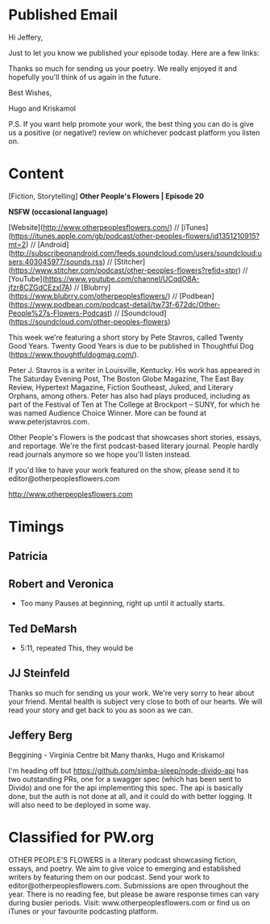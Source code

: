 * Published Email
Hi Jeffery,

Just to let you know we published your episode today. Here are a few links:


Thanks so much for sending us your poetry. We really enjoyed it and hopefully you'll think of us again in the future. 

Best Wishes,

Hugo and Kriskamol

P.S. If you want help promote your work, the best thing you can do is give us a positive (or negative!) review on whichever podcast platform you listen on.
* Content
[Fiction, Storytelling] **Other People's Flowers | Episode 20**

**NSFW (occasional language)**

[Website](http://www.otherpeoplesflowers.com/) // [iTunes](https://itunes.apple.com/gb/podcast/other-peoples-flowers/id1351210915?mt=2) // [Android] (http://subscribeonandroid.com/feeds.soundcloud.com/users/soundcloud:users:403045977/sounds.rss) // [Stitcher](https://www.stitcher.com/podcast/other-peoples-flowers?refid=stpr) // [YouTube](https://www.youtube.com/channel/UCqdO8A-jfzr8CZGdCEzxl7A) // [Blubrry](https://www.blubrry.com/otherpeoplesflowers/) // [Podbean](https://www.podbean.com/podcast-detail/tw73f-672dc/Other-People%27s-Flowers-Podcast) // [Soundcloud] (https://soundcloud.com/other-peoples-flowers)

This week we're featuring a short story by Pete Stavros, called Twenty
Good Years. Twenty Good Years is due to be published in Thoughtful Dog (https://www.thoughtfuldogmag.com/).

Peter J. Stavros is a writer in Louisville, Kentucky. His work has
appeared in The Saturday Evening Post, The Boston Globe Magazine, The
East Bay Review, Hypertext Magazine, Fiction Southeast, Juked, and
Literary Orphans, among others. Peter has also had plays produced,
including as part of the Festival of Ten at The College at Brockport –
SUNY, for which he was named Audience Choice Winner. More can be found
at www.peterjstavros.com.

Other People's Flowers is the podcast that showcases short stories, essays, and reportage. We're the first podcast-based literary journal. People hardly read journals anymore so we hope you'll listen instead.

If you'd like to have your work featured on the show, please send it to editor@otherpeoplesflowers.com

http://www.otherpeoplesflowers.com

* Timings
** Patricia
** Robert and Veronica
  - Too many Pauses at beginning, right up until it actually starts.
** Ted DeMarsh
 - 5:11, repeated This, they would be
** JJ Steinfeld
Thanks so much for sending us your work. We're very sorry to hear about your friend. Mental health is subject very close to both of our hearts. We will read your story and get back to you as soon as we can.
** Jeffery Berg
Beggining - Virginia Centre bit
Many thanks,
 Hugo and Kriskamol


I'm heading off but https://github.com/simba-sleep/node-divido-api has
two outstanding PRs, one for a swagger spec (which has been sent to
Divido) and one for the api implementing this spec. The api is
basically done, but the auth is not done at all, and it could do with
better logging. It will also need to be deployed in some way.
* Classified for PW.org

OTHER PEOPLE'S FLOWERS is a literary podcast showcasing fiction, essays, and poetry. We aim to give voice to emerging and established writers by featuring them on our podcast. Send your work to editor@otherpeoplesflowers.com. Submissions are open throughout the year. There is no reading fee, but please be aware response times can vary during busier periods. Visit: www.otherpeoplesflowers.com or find us on iTunes or your favourite podcasting platform.
